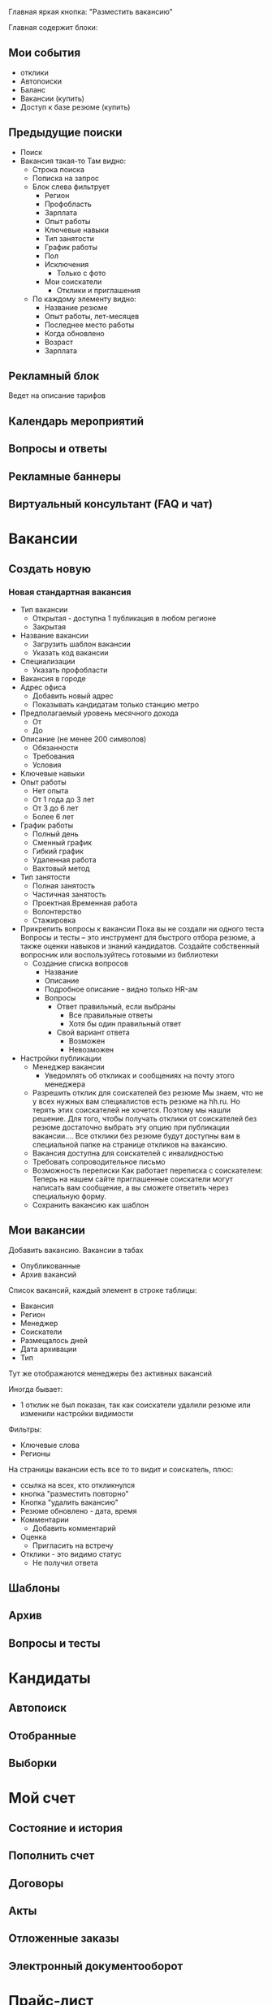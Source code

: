 #+STARTUP: showall indent hidestars

Главная яркая кнопка: "Разместить вакансию"

Главная содержит блоки:

** Мои события
- отклики
- Автопоиски
- Баланс
- Вакансии (купить)
- Доступ к базе резюме (купить)
** Предыдущие поиски
- Поиск
- Вакансия такая-то
  Там видно:
  - Строка поиска
  - Пописка на запрос
  - Блок слева фильтрует
    - Регион
    - Профобласть
    - Зарплата
    - Опыт работы
    - Ключевые навыки
    - Тип занятости
    - График работы
    - Пол
    - Исключения
      - Только с фото
    - Мои соискатели
      - Отклики и приглашения
  - По каждому элементу видно:
    - Название резюме
    - Опыт работы, лет-месяцев
    - Последнее место работы
    - Когда обновлено
    - Возраст
    - Зарплата
** Рекламный блок
Ведет на описание тарифов
** Календарь мероприятий
** Вопросы и ответы
** Рекламные баннеры
** Виртуальный консультант (FAQ и чат)

* Вакансии
** Создать новую
*** Новая стандартная вакансия
- Тип вакансии
  - Открытая - доступна 1 публикация в любом регионе
  - Закрытая
- Название вакансии
  - Загрузить шаблон вакансии
  - Указать код вакансии
- Специализации
  - Указать профобласти
- Вакансия в городе
- Адрес офиса
  - Добавить новый адрес
  - Показывать кандидатам только станцию метро
- Предполагаемый уровень месячного дохода
  - От
  - До
- Описание (не менее 200 символов)
  - Обязанности
  - Требования
  - Условия
- Ключевые навыки
- Опыт работы
  - Нет опыта
  - От 1 года до 3 лет
  - От 3 до 6 лет
  - Более 6 лет
- График работы
  - Полный день
  - Сменный график
  - Гибкий график
  - Удаленная работа
  - Вахтовый метод
- Тип занятости
  - Полная занятость
  - Частичная занятость
  - Проектная.Временная работа
  - Волонтерство
  - Стажировка
- Прикрепить вопросы к вакансии
  Пока вы не создали ни одного теста
  Вопросы и тесты – это инструмент для быстрого отбора резюме, а также
  оценки навыков и знаний кандидатов. Создайте собственный вопросник
  или воспользуйтесь готовыми из библиотеки
  - Создание списка вопросов
    - Название
    - Описание
    - Подробное описание - видно только HR-ам
    - Вопросы
      - Ответ правильный, если выбраны
        - Все правильные ответы
        - Хотя бы один правильный ответ
      - Свой вариант ответа
        - Возможен
        - Невозможен
- Настройки публикации
  - Менеджер вакансии
    - Уведомлять об откликах и сообщениях на почту этого менеджера
  - Разрешить отклик для соискателей без резюме Мы знаем, что не у
    всех нужных вам специалистов есть резюме на hh.ru. Но терять этих
    соискателей не хочется. Поэтому мы нашли решение.  Для того, чтобы
    получать отклики от соискателей без резюме достаточно выбрать эту
    опцию при публикации вакансии.... Все отклики без резюме будут
    доступны вам в специальной папке на странице откликов на вакансию.
  - Вакансия доступна для соискателей с инвалидностью
  - Требовать сопроводительное письмо
  - Возможность переписки
    Как работает переписка с соискателем: Теперь на нашем сайте
    приглашенные соискатели могут написать вам сообщение, а вы сможете
    ответить через специальную форму.
  - Сохранить вакансию как шаблон
** Мои вакансии

Добавить вакансию. Вакансии в табах
- Опубликованные
- Архив вакансий

Список вакансий, каждый элемент в строке таблицы:
- Вакансия
- Регион
- Менеджер
- Соискатели
- Размещалось дней
- Дата архивации
- Тип

Тут же отображаются менеджеры без активных вакансий

Иногда бывает:
- 1 отклик не был показан, так как соискатели удалили резюме или
  изменили настройки видимости

Фильтры:
- Ключевые слова
- Регионы

На страницы вакансии есть все то то видит и соискатель, плюс:
- ссылка на всех, кто откликнулся
- кнопка "разместить повторно"
- Кнопка "удалить вакансию"
- Резюме обновлено - дата, время
- Комментарии
  - Добавить комментарий
- Оценка
  - Пригласить на встречу
- Отклики - это видимо статус
  - Не получил ответа

** Шаблоны
** Архив
** Вопросы и тесты
* Кандидаты
** Автопоиск
** Отобранные
** Выборки
* Мой счет
** Состояние и история
** Пополнить счет
** Договоры
** Акты
** Отложенные заказы
** Электронный документооборот
* Прайс-лист
** Рекомендуемые
** Публикации вакансий
** Доступ к базе
** Оценка талантов
** Выборки
** Банк данных заработных плат
** Реклама на сайте
** Продвижение компании
** Поиск сотрудников за рубежом
* Помощь
** Техподдержка онлайн
** Поддержка в Телеграм
** Сообщество поддержки
** Виртуальный консультант
** Обратная связь
** Вопросы и ответ
** Персональный менеджер
   Закакзать звонок
* Проекты
** Карьера для молодых специалистов
** Саммит HR Digital
** HR-брендинг
** Премия HR-бренд
** Ярмарка вакансий онлайн
** Оценка талантов
** Аутплейсмент
** Банк данных заработных плат
** Люди в цифрах
** Реестр кадровых агенств
** ClickMe
** Академия HeadHunter
** Мобильное приложение
** Полезная информация
** HRspace
** Карьерный консультант
** Сертификация
** Обучающие вебинары
** Жизнь в компании
** Библиотека HeadHunter
** Школа программистов
** Виджеты и API
** Образование
** Рейтинг факультетов и вузов
* Профиль клиента
** Описание компании
** Адреса
** Квоты
** Статистика
** Личные данные
** Шаблоны писем
** Поиск и публикация
** Рассылки
** Мои приложения
** Банк данных заработных плат

Анкета заявки на получение доступа

Доступ к «Банку данных заработных плат» организован в вашем личном
кабинете работодателя через дополнительную систему правю
Пожалуйстаб укажите в комментарииб кто является Главным лицом (ГЗЛ)
сервиса — тюею обладает неограниченными правамиб может назначать
менеджеров и разграничивать их праваю Если вы уже сейчас знаетеб
кто из ваших сотрудников будет менеджером сервиса — тюею сможет
пользоваться ограниченным доступомб в зависимости от назначенных
правб — напишите в комментарии ФИО и корпоративные у-ьфшд адреса
этих сотрудниковю

*** Полный доступ

70000

*** Полный доступ с участием

30000

Предоставьте данные по вашей компании и получите полный доступ по
специальной цене (минимальный объём данных в анкете участника — 30% от
штатной численности)

*** Ограниченный доступ с участием

Бесплатно

Предоставьте данные по вашей компании и получите доступ к данным по
введённым позициям и регионам (без возможности построения отчётов по
отрасли, типу капитала и количеству сотрудников). Минимальный объём
данных в анкете участника — 30% от штатной численности.


* 09101538
Mikhail at binno dot net

* Vacs

Иностранная компания, занимающаяся разработкой и поддержкой
банковского ПО, открывает российское подразделение.

Обязанности:

Участие в разработке банковского ПО для оффшоров.

Требования:
- Symphony 3
- Doctrine 2
- ReactJS
- PHP
- MySQL
- Git
- Nginx + php-fpm

Желательно:
- PostgreSql
- Шардинг, балансинг и понимание HighLoad
- Опыт работы по git-flow
- Опыт в функциональном программировании
- В идеале - опыт в Literate Programming и Executable Specifications

Среда:
- Используем консоль Linux.
- Код храним в GIT.
- Каждому разработчику выдается linux-ноутбук для разработки.
- Приемочные тесты пишем в Codeception.
- Деплои на сервера делаем через CI-систему.
- Есть staging-сервера для тестирования функционала в окружении,
  приближенном к production.
- В выборе IDE для работы разработчиков не ограничиваем, но
  приветствуется Emacs

Условия:
- После первого периода первоначального вхождения в проект
  можно работать полностью удаленно. В офис можно не приходить
  вообще - деньги придут на карту.
- Для тех, кто предпочитает работать в офисе - график будет сдвинут
  так, чтобы попадать мимо пробок (круглосуточный доступ в офис - можно
  работать даже по ночам).
- Команда разработки географически распределена.
- Язык общения: русский
- Время начала и конца рабочего дня не регламентированы, но необходимо
  быть на связи с командой большую часть времени, чтобы совместно
  решать вопросы.
- Ежедневно в 15:00 по МСК необходимо присутствовать на общем митинге
  в скайпе.
- Грумингов, стендап-митингов, пленинг-покеров нет.
- Подбираем тот набор инструментов и порядок командной работы, который
  нам будет максимально удобен и пишем код.
- Внутри офиса тишина - мы ценим состояние сосредоточенности. Для
  обсуждений пишем в чат и/или приглашаем коллегу в переговорку
- Компетентное техническое руководство в соответствии с принципом "без
  тз - результат хз".
- Отсутствие задач, поставленных менеджером-непрограммистом.
  Крупные задачи - в roadmap-е, более мелкие таски - в redmine,
  известные баги - в багтрекере.
- Никаких "за сколько сделаешь?" в отношении неопределенных задач
- Возможные командировки в Европу
- Работа по плану, без авралов и форс-мажоров
- Оформление по срочному трудовому договору
- Хороший кофе unlimited
- Premium-стул с 20 скоростями - мы ценим комфорт сотрудников :)

В сопроводительном письме, просьба указать ссылку на гитхаб
